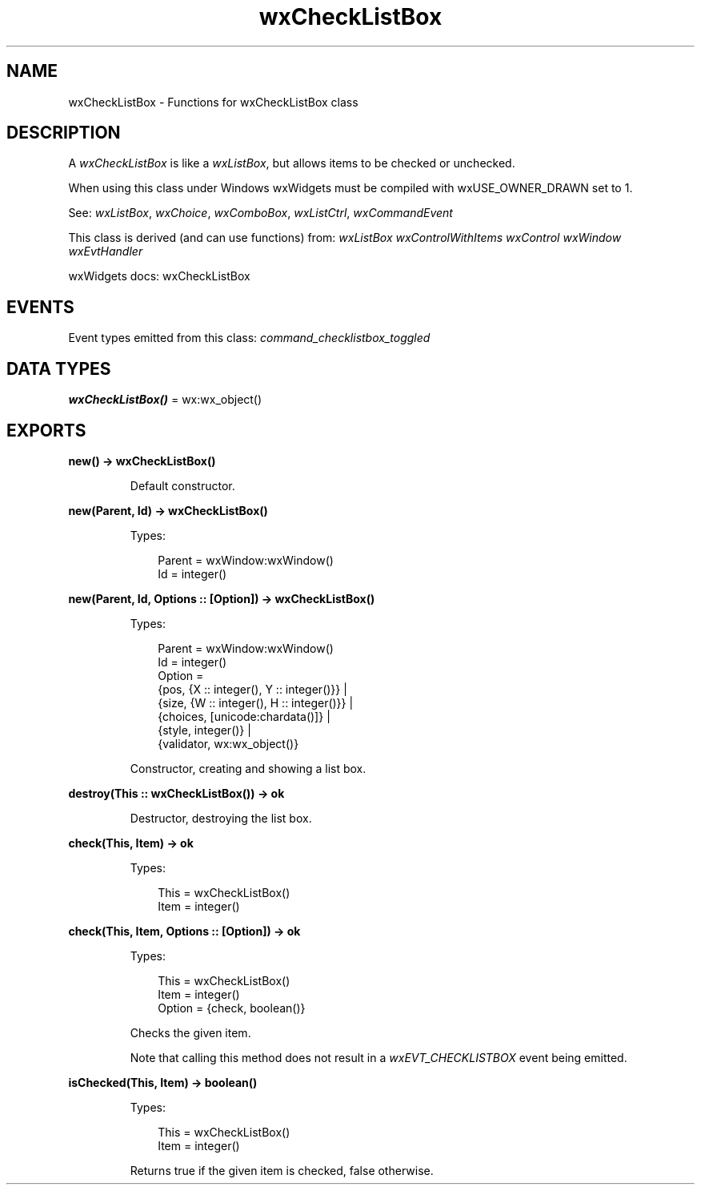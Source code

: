 .TH wxCheckListBox 3 "wx 2.2.2" "wxWidgets team." "Erlang Module Definition"
.SH NAME
wxCheckListBox \- Functions for wxCheckListBox class
.SH DESCRIPTION
.LP
A \fIwxCheckListBox\fR\& is like a \fIwxListBox\fR\&, but allows items to be checked or unchecked\&.
.LP
When using this class under Windows wxWidgets must be compiled with wxUSE_OWNER_DRAWN set to 1\&.
.LP
See: \fIwxListBox\fR\&, \fIwxChoice\fR\&, \fIwxComboBox\fR\&, \fIwxListCtrl\fR\&, \fIwxCommandEvent\fR\& 
.LP
This class is derived (and can use functions) from: \fIwxListBox\fR\& \fIwxControlWithItems\fR\& \fIwxControl\fR\& \fIwxWindow\fR\& \fIwxEvtHandler\fR\&
.LP
wxWidgets docs: wxCheckListBox
.SH "EVENTS"

.LP
Event types emitted from this class: \fIcommand_checklistbox_toggled\fR\&
.SH DATA TYPES
.nf

\fBwxCheckListBox()\fR\& = wx:wx_object()
.br
.fi
.SH EXPORTS
.LP
.nf

.B
new() -> wxCheckListBox()
.br
.fi
.br
.RS
.LP
Default constructor\&.
.RE
.LP
.nf

.B
new(Parent, Id) -> wxCheckListBox()
.br
.fi
.br
.RS
.LP
Types:

.RS 3
Parent = wxWindow:wxWindow()
.br
Id = integer()
.br
.RE
.RE
.LP
.nf

.B
new(Parent, Id, Options :: [Option]) -> wxCheckListBox()
.br
.fi
.br
.RS
.LP
Types:

.RS 3
Parent = wxWindow:wxWindow()
.br
Id = integer()
.br
Option = 
.br
    {pos, {X :: integer(), Y :: integer()}} |
.br
    {size, {W :: integer(), H :: integer()}} |
.br
    {choices, [unicode:chardata()]} |
.br
    {style, integer()} |
.br
    {validator, wx:wx_object()}
.br
.RE
.RE
.RS
.LP
Constructor, creating and showing a list box\&.
.RE
.LP
.nf

.B
destroy(This :: wxCheckListBox()) -> ok
.br
.fi
.br
.RS
.LP
Destructor, destroying the list box\&.
.RE
.LP
.nf

.B
check(This, Item) -> ok
.br
.fi
.br
.RS
.LP
Types:

.RS 3
This = wxCheckListBox()
.br
Item = integer()
.br
.RE
.RE
.LP
.nf

.B
check(This, Item, Options :: [Option]) -> ok
.br
.fi
.br
.RS
.LP
Types:

.RS 3
This = wxCheckListBox()
.br
Item = integer()
.br
Option = {check, boolean()}
.br
.RE
.RE
.RS
.LP
Checks the given item\&.
.LP
Note that calling this method does not result in a \fIwxEVT_CHECKLISTBOX\fR\& event being emitted\&.
.RE
.LP
.nf

.B
isChecked(This, Item) -> boolean()
.br
.fi
.br
.RS
.LP
Types:

.RS 3
This = wxCheckListBox()
.br
Item = integer()
.br
.RE
.RE
.RS
.LP
Returns true if the given item is checked, false otherwise\&.
.RE